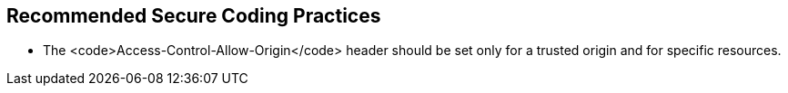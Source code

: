 == Recommended Secure Coding Practices

* The <code>Access-Control-Allow-Origin</code> header should be set only for a trusted origin and for specific resources. 
